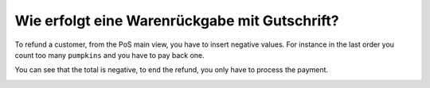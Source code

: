 ==============================================
Wie erfolgt eine Warenrückgabe mit Gutschrift?
==============================================

To refund a customer, from the PoS main view, you have to insert
negative values. For instance in the last order you count too many
``pumpkins`` and you have to pay back one.

.. image:: media/refund01.png
    :align: center

You can see that the total is negative, to end the refund, you only have
to process the payment.

.. image:: media/refund02.png
    :align: center

.. seealso::
    * :doc:`cash_control`
    * :doc:`invoice`
    * :doc:`seasonal_discount`
